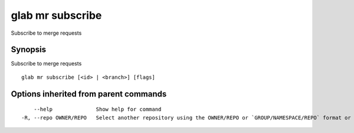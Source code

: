 .. _glab_mr_subscribe:

glab mr subscribe
-----------------

Subscribe to merge requests

Synopsis
~~~~~~~~


Subscribe to merge requests

::

  glab mr subscribe [<id> | <branch>] [flags]

Options inherited from parent commands
~~~~~~~~~~~~~~~~~~~~~~~~~~~~~~~~~~~~~~

::

      --help              Show help for command
  -R, --repo OWNER/REPO   Select another repository using the OWNER/REPO or `GROUP/NAMESPACE/REPO` format or the project ID or full URL


